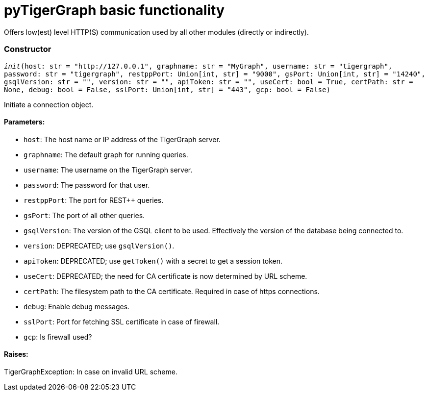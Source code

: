 = pyTigerGraph basic functionality

Offers low(est) level HTTP(S) communication used by all other modules (directly or indirectly).

=== Constructor
`__init__(host: str = "http://127.0.0.1", graphname: str = "MyGraph", username: str = "tigergraph", password: str = "tigergraph", restppPort: Union[int, str] = "9000", gsPort: Union[int, str] = "14240", gsqlVersion: str = "", version: str = "", apiToken: str = "", useCert: bool = True, certPath: str = None, debug: bool = False, sslPort: Union[int, str] = "443", gcp: bool = False)`

Initiate a connection object.

[discrete]
==== **Parameters:**
* `host`: The host name or IP address of the TigerGraph server.
* `graphname`: The default graph for running queries.
* `username`: The username on the TigerGraph server.
* `password`: The password for that user.
* `restppPort`: The port for REST++ queries.
* `gsPort`: The port of all other queries.
* `gsqlVersion`: The version of the GSQL client to be used. Effectively the version of the database
being connected to.
* `version`: DEPRECATED; use `gsqlVersion()`.
* `apiToken`: DEPRECATED; use `getToken()` with a secret to get a session token.
* `useCert`: DEPRECATED; the need for CA certificate is now determined by URL scheme.
* `certPath`: The filesystem path to the CA certificate. Required in case of https connections.
* `debug`: Enable debug messages.
* `sslPort`: Port for fetching SSL certificate in case of firewall.
* `gcp`: Is firewall used?

[discrete]
==== **Raises:**
TigerGraphException: In case on invalid URL scheme.



